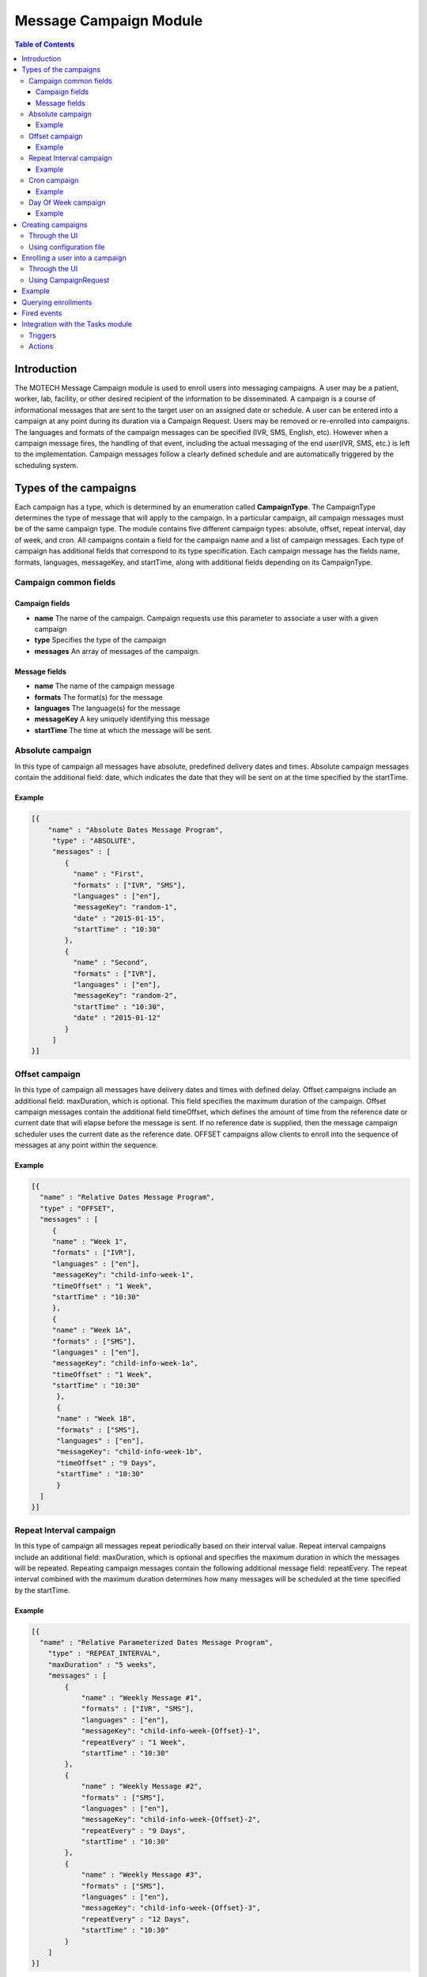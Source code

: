 .. _message-campaign-module:

=======================
Message Campaign Module
=======================

.. contents:: Table of Contents
   :depth: 3

############
Introduction
############
The MOTECH Message Campaign module is used to enroll users into messaging campaigns. A user may be a patient, worker,
lab, facility, or other desired recipient of the information to be disseminated. A campaign is a course of informational
messages that are sent to the target user on an assigned date or schedule. A user can be entered into a campaign at any
point during its duration via a Campaign Request. Users may be removed or re-enrolled into campaigns. The languages
and formats of the campaign messages can be specified (IVR, SMS, English, etc). However when a campaign message fires,
the handling of that event, including the actual messaging of the end user(IVR, SMS, etc.) is left to the implementation.
Campaign messages follow a clearly defined schedule and are automatically triggered by the scheduling system.

######################
Types of the campaigns
######################
Each campaign has a type, which is determined by an enumeration called **CampaignType**. The CampaignType determines the type
of message that will apply to the campaign. In a particular campaign, all campaign messages must be of the same campaign type.
The module contains five different campaign types: absolute, offset, repeat interval, day of week, and cron. All campaigns
contain a field for the campaign name and a list of campaign messages. Each type of campaign has additional fields
that correspond to its type specification. Each campaign message has the fields name, formats, languages, messageKey,
and startTime, along with additional fields depending on its CampaignType.

Campaign common fields
######################

Campaign fields
---------------
- **name**
  The name of the campaign. Campaign requests use this parameter to associate a user with a given campaign
- **type**
  Specifies the type of the campaign
- **messages**
  An array of messages of the campaign.

Message fields
--------------
- **name**
  The name of the campaign message
- **formats**
  The format(s) for the message
- **languages**
  The language(s) for the message
- **messageKey**
  A key uniquely identifying this message
- **startTime**
  The time at which the message will be sent.

Absolute campaign
#################
In this type of campaign all messages have absolute, predefined delivery dates and times. Absolute campaign messages
contain the additional field: date, which indicates the date that they will be sent on at the time specified by the startTime.

Example
-------

.. code-block:: json

    [{
        "name" : "Absolute Dates Message Program",
         "type" : "ABSOLUTE",
         "messages" : [
            {
              "name" : "First",
              "formats" : ["IVR", "SMS"],
              "languages" : ["en"],
              "messageKey": "random-1",
              "date" : "2015-01-15",
              "startTime" : "10:30"
            },
            {
              "name" : "Second",
              "formats" : ["IVR"],
              "languages" : ["en"],
              "messageKey": "random-2",
              "startTime" : "10:30",
              "date" : "2015-01-12"
            }
         ]
    }]

Offset campaign
###############
In this type of campaign all messages have delivery dates and times with defined delay. Offset campaigns include
an additional field: maxDuration, which is optional. This field specifies the maximum duration of the campaign.
Offset campaign messages contain the additional field timeOffset, which defines the amount of time from the reference date
or current date that will elapse before the message is sent. If no reference date is supplied, then the message campaign scheduler
uses the current date as the reference date. OFFSET campaigns allow clients to enroll into the sequence of messages
at any point within the sequence.

Example
-------

.. code-block:: json

    [{
      "name" : "Relative Dates Message Program",
      "type" : "OFFSET",
      "messages" : [
         {
         "name" : "Week 1",
         "formats" : ["IVR"],
         "languages" : ["en"],
         "messageKey": "child-info-week-1",
         "timeOffset" : "1 Week",
         "startTime" : "10:30"
         },
         {
         "name" : "Week 1A",
         "formats" : ["SMS"],
         "languages" : ["en"],
         "messageKey": "child-info-week-1a",
         "timeOffset" : "1 Week",
         "startTime" : "10:30"
          },
          {
          "name" : "Week 1B",
          "formats" : ["SMS"],
          "languages" : ["en"],
          "messageKey": "child-info-week-1b",
          "timeOffset" : "9 Days",
          "startTime" : "10:30"
          }
      ]
    }]

Repeat Interval campaign
########################
In this type of campaign all messages repeat periodically based on their interval value. Repeat interval campaigns include
an additional field: maxDuration, which is optional and specifies the maximum duration in which the messages will be repeated.
Repeating campaign messages contain the following additional message field: repeatEvery. The repeat interval combined
with the maximum duration determines how many messages will be scheduled at the time specified by the startTime.

Example
-------

.. code-block:: json

    [{
      "name" : "Relative Parameterized Dates Message Program",
        "type" : "REPEAT_INTERVAL",
        "maxDuration" : "5 weeks",
        "messages" : [
            {
                "name" : "Weekly Message #1",
                "formats" : ["IVR", "SMS"],
                "languages" : ["en"],
                "messageKey": "child-info-week-{Offset}-1",
                "repeatEvery" : "1 Week",
                "startTime" : "10:30"
            },
            {
                "name" : "Weekly Message #2",
                "formats" : ["SMS"],
                "languages" : ["en"],
                "messageKey": "child-info-week-{Offset}-2",
                "repeatEvery" : "9 Days",
                "startTime" : "10:30"
            },
            {
                "name" : "Weekly Message #3",
                "formats" : ["SMS"],
                "languages" : ["en"],
                "messageKey": "child-info-week-{Offset}-3",
                "repeatEvery" : "12 Days",
                "startTime" : "10:30"
            }
        ]
    }]

Cron campaign
#############
In this type of campaign all messages are scheduled using a cron expression. Each cron campaign message contains
an additional field that identifies a cron expression. The cron expression determines the periodic schedule the messages will follow.
Here you can find more information about cron expressions `Cron <http://www.quartz-scheduler.org/documentation/quartz-1.x/tutorials/crontrigger/>`_

Example
-------

.. code-block:: json

    [{
        "name" : "Cron based Message Program",
        "type" : "CRON",
        "maxDuration" : "5 weeks",
        "messages" : [
            {
                "name" : "First",
                "formats" : ["IVR", "SMS"],
                "languages" : ["en"],
                "messageKey": "cron-message",
                "cron" : "0 0 12 * * ?"
            }
        ]
    }]

Day Of Week campaign
####################
In this type of campaign all messages fire on the days of week(Monday, Tuesday, etc.) specified. Each day of week campaign
message contains an additional field: maxDuration, which specifies the maximum duration of the campaign.
Day of week campaign messages contain the additional field: repeatOn, which specifies which days of the week the message will be sent on.

Example
-------

.. code-block:: json

    [{
        "name" : "PREGNANCY",
        "type" : "DAY_OF_WEEK",
        "maxDuration" : "40 Weeks",
        "messages" : [
            {
                "name" : "Pregnancy Message",
                "formats" : ["SMS"],
                "languages" : ["en"],
                "messageKey": "PREGNANCY",
                "repeatOn" : ["Monday", "Wednesday", "Friday"],
                "startTime" : "10:30"
            }
        ]
    }]

##################
Creating campaigns
##################
There are two possibilities to create **Message Campaigns** :

Through the UI
##############
You can upload JSON files entering the **Settings** tab.

            .. image:: img/message_campaign_settings.png
                    :scale: 100 %
                    :alt: Uploading JSON file
                    :align: center

Using configuration file
########################
You can copy a file to the message-campaign directory. The name of the file has to be **message-campaigns.json**.
Message campaign records will be created after MOTECH started.

################################
Enrolling a user into a campaign
################################
To enroll a user into a campaign you have two options :

Through the UI
##############
Go to the **Campaigns** tab, choose a message campaign and add an enrollee.

            .. image:: img/message_campaign_enrollee.png
                    :scale: 100 %
                    :alt: Add enrollee
                    :align: center

Using CampaignRequest
#####################
A campaign request associates a user (worker, patient, lab, etc.) with a unique campaign name, start time, and reference date.
The campaign name determines which campaign will be retrieved or unscheduled from the JSON document. The reference date
determines the calendar date that the campaign will begin for that user. If no reference date is supplied, then the current
date upon enrollment is used in its place. The start time specifies what time of day in hours and minutes that the message
will be sent. **CampaignRequest** has following fields.

+------------------+-----------+--------------------------------------------------------------------------------------+
|Name              |Type       | Description                                                                          |
+==================+===========+======================================================================================+
|externalId        |String     |A client defined id to identify the enrollment                                        |
+------------------+-----------+--------------------------------------------------------------------------------------+
|campaignName      |String     |The campaign into which the entity should be enrolled                                 |
+------------------+-----------+--------------------------------------------------------------------------------------+
|referenceDate     |LocalDate  |The date the campaign has started for this enrollment. It can be in the past          |
|                  |           |resulting in a delayed enrollment.                                                    |
+------------------+-----------+--------------------------------------------------------------------------------------+
|startTime         |Time       |Time of the day at which the alert must be raised. This overrides the campaign's      |
|                  |           |deliverTime.                                                                          |
+------------------+-----------+--------------------------------------------------------------------------------------+

The message campaign module exposes the **org.motechproject.messagecampaign.service.MessageCampaignService** interface.
There are few methods provided for enrolling/unenrolling a user into a campaign:

.. code-block:: java

    /**
     * Enrolls the external id into the campaign as specified in the request. The enrolled entity will have events raised
     * against it according to the campaign definition.
     */
    void enroll(CampaignRequest enrollRequest);

    /**
     * Unenrolls an external from the campaign as specified in the request. The entity will no longer receive events from
     * the campaign.
     */
    void unenroll(String externalId, String campaignName);

    /**
     * Update existing campaign enrollment with data specified in the request.
     */
    void updateEnrollment(CampaignRequest enrollRequest, Long enrollmentId);

    /**
     * Unenrolls all campaigns which match criteria provided by a CampaignEnrollmentsQuery object.
     */
    void stopAll(CampaignEnrollmentsQuery query);

#######
Example
#######
Below is an example of a JSON document that includes two campaigns, each with a number of campaign messages.
Each campaign object has three fields: name, type and an array of messages. The REPEAT_INTERVAL campaign has an additional
maxDuration field. Each message contains fields determined by its type. Campaign requests associate the user with these
campaigns. A reference to the campaign's name, such as "Absolute Dates Message Program" must be included in the CampaignRequest.
This allows the system to schedule jobs for the user based on the associated campaign. In the below example,
if a user is enrolled in "Absolute Dates Message Program", two separate jobs (messages) will be scheduled.
In the "Relative Parameterized Dates Message Program", twelve jobs will be scheduled for the user. The number of repeating
messages is determined by the repeat intervals compared with the maximum duration. In the example below, Repeating Message #1
would have five scheduled messages due to a maximum duration of five weeks and repeat intervals of 1 week. Repeating Message #2
would have four scheduled messages due to a maximum duration of five weeks and repeat intervals of nine days.

.. code-block:: json

    [
      /* Absolute Campaign */
      {
        "name" : "Absolute Dates Message Program",
        "type" : "ABSOLUTE",
        "messages" : [
            {
                "name" : "First",
                "formats" : ["IVR", "SMS"],
                "languages" : ["en"],
                "messageKey": "random-1",
                "date" : "2013-06-15",
                "startTime" : "10:30"
            },
            {
                "name" : "Second",
                "formats" : ["IVR"],
                "languages" : ["en"],
                "messageKey": "random-2",
                "startTime" : "10:30",
                "date" : "2013-06-22"
            }
        ]
      },
      /* Repeat Interval Campaign */
      {
        "name" : "Relative Parameterized Dates Message Program",
        "type" : "REPEAT_INTERVAL",
        "maxDuration" : "5 weeks",
        "messages" : [
            {
                "name" : "Weekly Message #1",
                "formats" : ["IVR", "SMS"],
                "languages" : ["en"],
                "messageKey": "child-info-week-{Offset}-1",
                "repeatInterval" : "1 Week",
                "startTime" : "10:30"
            },
            {
                "name" : "Weekly Message #2",
                "formats" : ["SMS"],
                "languages" : ["en"],
                "messageKey": "child-info-week-{Offset}-2",
                "repeatInterval" : "9 Days",
                "startTime" : "10:30"
            },
            {
                "name" : "Weekly Message #3",
                "formats" : ["SMS"],
                "languages" : ["en"],
                "messageKey": "child-info-week-{Offset}-3",
                "repeatInterval" : "12 Days",
                "startTime" : "10:30"
            }
        ]
      }
    ]

####################
Querying enrollments
####################
The **org.motechproject.messagecampaign.service.MessageCampaignService** interface, in addition to its capability to
enroll/unenroll all message(s), is capable of searching Campaign Enrollment Records based on particular criteria provided by
a Campaign Enrollments Query object. This service's search() allows the client to query for enrollment records using
various criteria: external ID, status, and/or campaign name. Queries are built by adding one or more of these criteria
to the Campaign Enrollment Query's list of criteria. The clauses together define specific search criteria.
The method returns a list of matching Campaign Enrollment Records.

Examples:

.. code-block:: java

    messageCampaignService.search(new CampaignEnrollmentsQuery().havingState(CampaignEnrollmentStatus.ACTIVE))

will find all active enrollments

.. code-block:: java

    messageCampaignService.search(
		new CampaignEnrollmentsQuery()
			.withCampaignName("My Program")
			.havingState(CampaignEnrollmentStatus.ACTIVE)

will find active enrollments enrolled into "My Program" campaign.

CampaignEnrollmentsQuery provided following methods :

.. code-block:: java

    /**
     * This provides the method for the Status Criterion using which campaign enrollments are filtered based on their status
     */
    public CampaignEnrollmentsQuery havingState(CampaignEnrollmentStatus campaignEnrollmentStatus)

    /**
     * This provides the method for the ExternalId Criterion using which campaign enrollments for an ExternalId are filtered
     */
    public CampaignEnrollmentsQuery withExternalId(String externalId)

    /**
     * This provides the method for the CampaignName Criterion using which campaign enrollments belongs to a particular
     * campaign are filtered
     */
    public CampaignEnrollmentsQuery withCampaignName(String campaignName)

    /**
     * This gives all the criterion which are present in the built query
     */
    public List<Criterion> getCriteria()

     /**
     * This gives the primary criterion in the built query, which is used to fetch the results from database
     */
    public Criterion getPrimaryCriterion()

     /**
     * This gives all the criterion other than primary criterion in the built query, which are used to filter the results
     * of the primary criterion
     */
    public List<Criterion> getSecondaryCriteria()

############
Fired events
############

Message Campaign module fires following events.

+----------------------------------------------------------------+------------------------------------------------------+
|Subject                                                         |Info                                                  |
+================================================================+======================================================+
|org.motechproject.server.messagecampaign.fired-campaign-message |Fired, when a new message job of the appropriate type |
|                                                                |is scheduled                                          |
+----------------------------------------------------------------+------------------------------------------------------+

Payload :
 - EventKeys.SCHEDULE_JOB_ID_KEY (JobID),
 - EventKeys.CAMPAIGN_NAME_KEY (CampaignName),
 - EventKeys.EXTERNAL_ID_KEY (ExternalID),
 - EventKeys.MESSAGE_KEY (MessageKey).

+----------------------------------------------------------------+------------------------------------------------------+
|Subject                                                         |Info                                                  |
+================================================================+======================================================+
|org.motechproject.server.messagecampaign.campaign-completed     |Fired, when a campaign is completed                   |
+----------------------------------------------------------------+------------------------------------------------------+

Payload :
 - EventKeys.SCHEDULE_JOB_ID_KEY (JobID),
 - EventKeys.CAMPAIGN_NAME_KEY (CampaignName),
 - EventKeys.EXTERNAL_ID_KEY (ExternalID).

+----------------------------------------------------------------+------------------------------------------------------+
|Subject                                                         |Info                                                  |
+================================================================+======================================================+
|org.motechproject.server.messagecampaign.enrolled-user          |Fired, when a new user is enrolled into a campaign    |
+----------------------------------------------------------------+------------------------------------------------------+

Payload :
 - EventKeys.CAMPAIGN_NAME_KEY (CampaignName),
 - EventKeys.EXTERNAL_ID_KEY (ExternalID).

+----------------------------------------------------------------+------------------------------------------------------+
|Subject                                                         |Info                                                  |
+================================================================+======================================================+
|org.motechproject.server.messagecampaign.unenrolled-user        |Fired, when a user is unenrolled from a campaign.     |
+----------------------------------------------------------------+------------------------------------------------------+

Payload :
 - EventKeys.CAMPAIGN_NAME_KEY (CampaignName),
 - EventKeys.EXTERNAL_ID_KEY (ExternalID).

#################################
Integration with the Tasks module
#################################

Triggers
########
For the **Message Campaign** module you can create tasks with two triggers : **Send Message** and **Campaign completed**.
To do it go to the Task module, click 'New task' and you should see the Message Campaign trigger list:

            .. image:: img/message_campaign_triggers.png
                    :scale: 100 %
                    :alt: Message campaign triggers
                    :align: center

Actions
#######
In the Task module, you can also use Message Campaign as a channel and select an action you want :

                .. image:: img/message_campaign_actions.png
                    :scale: 100 %
                    :alt: Message campaign actions
                    :align: center